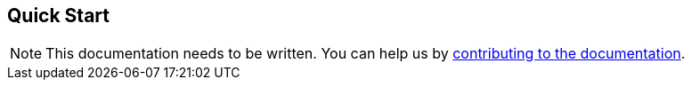 == Quick Start
:toc: preamble
:icons: font
:jbake-type: page
:jbake-title: Quick Start
:jbake-status: published
ifndef::imagesdir[]
:imagesdir: ../images
endif::imagesdir[]

[NOTE]
This documentation needs to be written.
You can help us by xref:../../contribute/10_contributing.adoc[contributing to the documentation].
